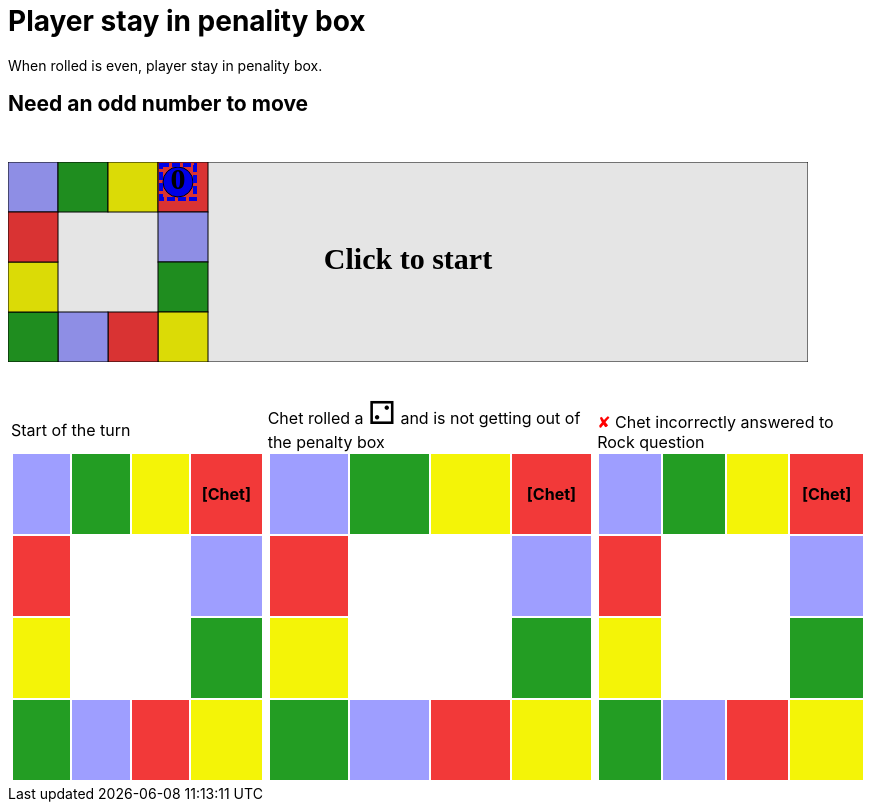 ifndef::ROOT_PATH[:ROOT_PATH: ../../../..]

[#com_adaptionsoft_games_uglytrivia_gamesvgtest_player_stay_in_penality_box]
= Player stay in penality box

When rolled is even, player stay in penality box.

== Need an odd number to move

++++

<svg version="1.1" xmlns="http://www.w3.org/2000/svg" xmlns:xlink="http://www.w3.org/1999/xlink" width="800" height="200" >
<rect fill="white" height="200" stroke="black" stroke-width="1" width="800" x="0" y="0"/>
<rect fill="#9e9eff" height="50" stroke="black" stroke-width="1" width="50" x="0" y="0"/>
<rect fill="#239d23" height="50" stroke="black" stroke-width="1" width="50" x="50" y="0"/>
<rect fill="#f4f407" height="50" stroke="black" stroke-width="1" width="50" x="100" y="0"/>
<rect fill="#f23939" height="50" stroke="black" stroke-width="1" width="50" x="150" y="0"/>
<rect fill="#9e9eff" height="50" stroke="black" stroke-width="1" width="50" x="150" y="50"/>
<rect fill="#239d23" height="50" stroke="black" stroke-width="1" width="50" x="150" y="100"/>
<rect fill="#f4f407" height="50" stroke="black" stroke-width="1" width="50" x="150" y="150"/>
<rect fill="#f23939" height="50" stroke="black" stroke-width="1" width="50" x="100" y="150"/>
<rect fill="#9e9eff" height="50" stroke="black" stroke-width="1" width="50" x="50" y="150"/>
<rect fill="#239d23" height="50" stroke="black" stroke-width="1" width="50" x="0" y="150"/>
<rect fill="#f4f407" height="50" stroke="black" stroke-width="1" width="50" x="0" y="100"/>
<rect fill="#f23939" height="50" stroke="black" stroke-width="1" width="50" x="0" y="50"/>
<svg id="b9_playerChet" x="150" y="0"  ><g>
<circle opacity="1" cx="20" cy="20" r="15" fill="blue" stroke="black" stroke-width="1">
</circle>
<text dominant-baseline="middle" font-family="Verdana" font-size="25" id="b9_playerChet_0" opacity="1" text-anchor="middle" x="20" y="20">
  0
</text>
<text dominant-baseline="middle" font-family="Verdana" font-size="25" id="b9_playerChet_1" opacity="0" text-anchor="middle" x="20" y="20">
  1
</text>
<text dominant-baseline="middle" font-family="Verdana" font-size="25" id="b9_playerChet_2" opacity="0" text-anchor="middle" x="20" y="20">
  2
</text>
<text dominant-baseline="middle" font-family="Verdana" font-size="25" id="b9_playerChet_3" opacity="0" text-anchor="middle" x="20" y="20">
  3
</text>
<text dominant-baseline="middle" font-family="Verdana" font-size="25" id="b9_playerChet_4" opacity="0" text-anchor="middle" x="20" y="20">
  4
</text>
<text dominant-baseline="middle" font-family="Verdana" font-size="25" id="b9_playerChet_5" opacity="0" text-anchor="middle" x="20" y="20">
  5
</text>
<text dominant-baseline="middle" font-family="Verdana" font-size="25" id="b9_playerChet_6" opacity="0" text-anchor="middle" x="20" y="20">
  6
</text>
<rect fill="none" height="34" id="b9_playerChet_jail" opacity="1" stroke="blue" stroke-dasharray="8,3" stroke-width="4" width="34" x="3" y="3"/>
</g><set attributeName="x" begin="b9_animEnd.end" fill="freeze" repeatCount="1" to="150"/>
<set attributeName="y" begin="b9_animEnd.end" fill="freeze" repeatCount="1" to="0"/>
</svg>
<set xlink:href="#b9_playerChet_0" begin="b9_animEnd.end" attributeName="opacity" to="1" repeatCount="1" fill="freeze"/>
<set xlink:href="#b9_playerChet_1" begin="b9_animEnd.end" attributeName="opacity" to="0" repeatCount="1" fill="freeze"/>
<set xlink:href="#b9_playerChet_2" begin="b9_animEnd.end" attributeName="opacity" to="0" repeatCount="1" fill="freeze"/>
<set xlink:href="#b9_playerChet_3" begin="b9_animEnd.end" attributeName="opacity" to="0" repeatCount="1" fill="freeze"/>
<set xlink:href="#b9_playerChet_4" begin="b9_animEnd.end" attributeName="opacity" to="0" repeatCount="1" fill="freeze"/>
<set xlink:href="#b9_playerChet_5" begin="b9_animEnd.end" attributeName="opacity" to="0" repeatCount="1" fill="freeze"/>
<set xlink:href="#b9_playerChet_6" begin="b9_animEnd.end" attributeName="opacity" to="0" repeatCount="1" fill="freeze"/>
<set xlink:href="#b9_playerChet_0" begin="b9_anim289.end" attributeName="opacity" to="1" repeatCount="1" fill="freeze"/>
<set xlink:href="#b9_playerChet_1" begin="b9_anim289.end" attributeName="opacity" to="0" repeatCount="1" fill="freeze"/>
<set xlink:href="#b9_playerChet_2" begin="b9_anim289.end" attributeName="opacity" to="0" repeatCount="1" fill="freeze"/>
<set xlink:href="#b9_playerChet_3" begin="b9_anim289.end" attributeName="opacity" to="0" repeatCount="1" fill="freeze"/>
<set xlink:href="#b9_playerChet_4" begin="b9_anim289.end" attributeName="opacity" to="0" repeatCount="1" fill="freeze"/>
<set xlink:href="#b9_playerChet_5" begin="b9_anim289.end" attributeName="opacity" to="0" repeatCount="1" fill="freeze"/>
<set xlink:href="#b9_playerChet_6" begin="b9_anim289.end" attributeName="opacity" to="0" repeatCount="1" fill="freeze"/>
<set xlink:href="#b9_playerChet_jail" begin="b9_animEnd.end" attributeName="opacity" to="1" repeatCount="1" fill="freeze"/>
<text dominant-baseline="middle" font-family="Verdana" font-size="25" id="b9_startGame" opacity="0" text-anchor="middle" x="50%" y="50%">
  Game start !
</text>
<text dominant-baseline="middle" font-family="Verdana" font-size="25" id="b9_dice1" opacity="0" text-anchor="middle" x="50%" y="50%">
  1
</text>
<text dominant-baseline="middle" font-family="Verdana" font-size="25" id="b9_dice2" opacity="0" text-anchor="middle" x="50%" y="50%">
  2
</text>
<text dominant-baseline="middle" font-family="Verdana" font-size="25" id="b9_dice3" opacity="0" text-anchor="middle" x="50%" y="50%">
  3
</text>
<text dominant-baseline="middle" font-family="Verdana" font-size="25" id="b9_dice4" opacity="0" text-anchor="middle" x="50%" y="50%">
  4
</text>
<text dominant-baseline="middle" font-family="Verdana" font-size="25" id="b9_dice5" opacity="0" text-anchor="middle" x="50%" y="50%">
  5
</text>
<text dominant-baseline="middle" font-family="Verdana" font-size="25" id="b9_dice6" opacity="0" text-anchor="middle" x="50%" y="50%">
  6
</text>
<text dominant-baseline="middle" font-family="Verdana" font-size="25" opacity="0" text-anchor="middle" x="50%" y="50%">
  <animate attributeName="opacity" begin="b9_anim289.end" dur="0.2s" fill="freeze" from="0" id="b9_anim290" repeatCount="1" to="1"/>
  <animate attributeName="opacity" begin="b9_anim290.end + 1s" dur="0.2s" fill="freeze" from="1" id="b9_anim291" repeatCount="1" to="0"/>
  Start of the turn
</text>


<text dominant-baseline="middle" font-family="Verdana" font-size="25" opacity="0" text-anchor="middle" x="50%" y="50%">
  <animate attributeName="opacity" begin="b9_anim291.end" dur="0.2s" fill="freeze" from="0" id="b9_anim292" repeatCount="1" to="1"/>
  <animate attributeName="opacity" begin="b9_anim292.end + 1s" dur="0.2s" fill="freeze" from="1" id="b9_anim293" repeatCount="1" to="0"/>
  Chet rolled a 2
</text>
<text dominant-baseline="middle" font-family="Verdana" font-size="25" opacity="0" text-anchor="middle" x="50%" y="50%">
  <animate attributeName="opacity" begin="b9_anim293.end" dur="0.2s" fill="freeze" from="0" id="b9_anim294" repeatCount="1" to="1"/>
  <animate attributeName="opacity" begin="b9_anim294.end + 1s" dur="0.2s" fill="freeze" from="1" id="b9_anim295" repeatCount="1" to="0"/>
   and is not getting out of the penalty box
</text>


<text dominant-baseline="middle" font-family="Verdana" font-size="25" opacity="0" text-anchor="middle" x="50%" y="50%">
  <animate attributeName="opacity" begin="b9_anim295.end" dur="0.2s" fill="freeze" from="0" id="b9_anim296" repeatCount="1" to="1"/>
  <animate attributeName="opacity" begin="b9_anim296.end + 1s" dur="0.2s" fill="freeze" from="1" id="b9_anim297" repeatCount="1" to="0"/>
  Question Rock...
</text>
<text dominant-baseline="middle" font-family="Verdana" font-size="25" opacity="0" text-anchor="middle" x="50%" y="50%">
  <animate attributeName="opacity" begin="b9_anim297.end" dur="0.2s" fill="freeze" from="0" id="b9_anim298" repeatCount="1" to="1"/>
  <animate attributeName="opacity" begin="b9_anim298.end + 1s" dur="0.2s" fill="freeze" from="1" id="b9_anim299" repeatCount="1" to="0"/>
  Chet incorrectly answered to Rock question
</text>
<set xlink:href="#b9_playerChet_0" begin="b9_anim299.end" attributeName="opacity" to="1" repeatCount="1" fill="freeze"/>
<set xlink:href="#b9_playerChet_1" begin="b9_anim299.end" attributeName="opacity" to="0" repeatCount="1" fill="freeze"/>
<set xlink:href="#b9_playerChet_2" begin="b9_anim299.end" attributeName="opacity" to="0" repeatCount="1" fill="freeze"/>
<set xlink:href="#b9_playerChet_3" begin="b9_anim299.end" attributeName="opacity" to="0" repeatCount="1" fill="freeze"/>
<set xlink:href="#b9_playerChet_4" begin="b9_anim299.end" attributeName="opacity" to="0" repeatCount="1" fill="freeze"/>
<set xlink:href="#b9_playerChet_5" begin="b9_anim299.end" attributeName="opacity" to="0" repeatCount="1" fill="freeze"/>
<set xlink:href="#b9_playerChet_6" begin="b9_anim299.end" attributeName="opacity" to="0" repeatCount="1" fill="freeze"/>
<set xlink:href="#b9_playerChet_jail" begin="b9_anim299.end" attributeName="opacity" to="1" repeatCount="1" fill="freeze"/>


<text dominant-baseline="middle" font-family="Verdana" font-size="25" id="b9_text1" opacity="1" text-anchor="middle" x="50%" y="50%">
  <set attributeName="opacity" begin="b9_anim289.begin" fill="freeze" repeatCount="1" to="0"/>
  <set attributeName="opacity" begin="b9_anim299.end + 4s" fill="freeze" repeatCount="1" to="1"/>
  Click to start
</text>
<rect height="200" opacity="0.1" width="800" x="0" y="0">
  <animate attributeName="x" begin="click" dur="0.01s" fill="freeze" from="0" id="b9_anim289" repeatCount="1" to="0"/>
  <set attributeName="width" begin="b9_anim289.begin" fill="freeze" repeatCount="1" to="50"/>
  <set attributeName="height" begin="b9_anim289.begin" fill="freeze" repeatCount="1" to="50"/>
  <animate attributeName="x" begin="b9_anim299.end + 4s" dur="0.01s" fill="freeze" from="0" id="b9_animEnd" repeatCount="1" to="0"/>
  <set attributeName="width" begin="b9_anim299.end + 4s" fill="freeze" repeatCount="1" to="800"/>
  <set attributeName="height" begin="b9_anim299.end + 4s" fill="freeze" repeatCount="1" to="200"/>
</rect>
<style>
text {
font-size: 30px;
font-weight: bold;
fill: black;
</style>
</svg>

++++

[.tableInline]
[%autowidth, cols=3, frame=none, grid=none]
|====

a|[.tableHeader]#Start of the turn#


[.boardTitle]
Board at the start of the turn

++++

<table class="triviaBoard">
<tr>
<td class="pop">&nbsp;</td><td class="science">&nbsp;</td><td class="sports">&nbsp;</td><td class="rock"><p class="currentPlayer">[Chet] </p></td></tr>
<tr>
<td class="rock">&nbsp;</td><td>&nbsp;</td><td>&nbsp;</td><td class="pop">&nbsp;</td></tr>
<tr>
<td class="sports">&nbsp;</td><td>&nbsp;</td><td>&nbsp;</td><td class="science">&nbsp;</td></tr>
<tr>
<td class="science">&nbsp;</td><td class="pop">&nbsp;</td><td class="rock">&nbsp;</td><td class="sports">&nbsp;</td></tr>
</table>

++++


a|Chet rolled a [.dice]#&#x2681;#
 and is not getting out of the penalty box +
[.boardTitle]
Board at the start of the turn

++++

<table class="triviaBoard">
<tr>
<td class="pop">&nbsp;</td><td class="science">&nbsp;</td><td class="sports">&nbsp;</td><td class="rock"><p class="currentPlayer">[Chet] </p></td></tr>
<tr>
<td class="rock">&nbsp;</td><td>&nbsp;</td><td>&nbsp;</td><td class="pop">&nbsp;</td></tr>
<tr>
<td class="sports">&nbsp;</td><td>&nbsp;</td><td>&nbsp;</td><td class="science">&nbsp;</td></tr>
<tr>
<td class="science">&nbsp;</td><td class="pop">&nbsp;</td><td class="rock">&nbsp;</td><td class="sports">&nbsp;</td></tr>
</table>

++++


a|[wrongAnswer]#&#x2718;#
Chet incorrectly answered to Rock question +
[.boardTitle]
Board at the start of the turn

++++

<table class="triviaBoard">
<tr>
<td class="pop">&nbsp;</td><td class="science">&nbsp;</td><td class="sports">&nbsp;</td><td class="rock"><p class="currentPlayer">[Chet] </p></td></tr>
<tr>
<td class="rock">&nbsp;</td><td>&nbsp;</td><td>&nbsp;</td><td class="pop">&nbsp;</td></tr>
<tr>
<td class="sports">&nbsp;</td><td>&nbsp;</td><td>&nbsp;</td><td class="science">&nbsp;</td></tr>
<tr>
<td class="science">&nbsp;</td><td class="pop">&nbsp;</td><td class="rock">&nbsp;</td><td class="sports">&nbsp;</td></tr>
</table>

++++


|====
++++
<style>

p {
    margin: 0;
}

.triviaBoard, .triviaBoard p {
    margin:0;
    padding: 0;
    /*white-space: nowrap;*/
}
.triviaBoard td {
    border: solid 0px white;
    text-align:center;
    width:5em;
    height:5em;
    margin:0;
    padding: 0;
}

.triviaBoard .currentPlayer {
    font-weight: bold;
}

.category {
    color: black;
    padding: 0.2em;
    display: inline-block;
    width: 5em;
    text-align: center;
}

.sports {
    /*background-color:yellow;*/
    background-color:#f4f407;
}
.pop {
    /*background-color:blue;*/
    background-color:#9e9eff;
}
.science {
    /*background-color:green;*/
    background-color:#239d23;
}
.rock {
    /*background-color:red;*/
    background-color:#f23939;
}

.rightAnswer {
    color:green;
}
.wrongAnswer {
    color:red;
}
.dice {
    font-size:2em;
    margin-top:-1em;
}

.boardTitle {
    font-color: #ba3925;
    font-size:0.8em;
    text-rendering: optimizeLegibility;
    text-align: left;
    font-family: "Noto Serif","DejaVu Serif",serif;
    font-size: 1rem;
    font-style: italic;
}

.boardTitle p {
    color: #ba3925;
    font-size:0.8em;
    display: none;
}
.tableHeader {
    height:2em;
    display: inline-block;
}

table.tableInline td.valign-top {
    vertical-align: bottom;
}


object {
    height: unset;
}

hr {
    margin-top: 2em;
    border-width: 2px 0 0;
}

h3 {
    margin-top: 2.5em;
}

svg {
    margin: 2em 0 2em 0;
}

</style>
++++